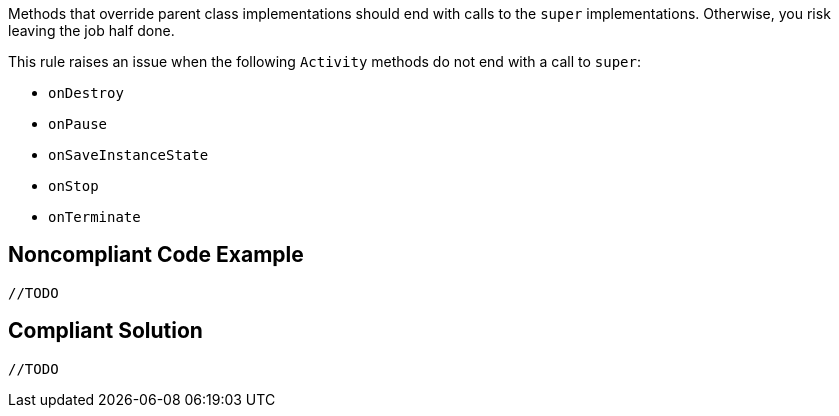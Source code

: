 Methods that override parent class implementations should end with calls to the ``++super++`` implementations. Otherwise, you risk leaving the job half done.


This rule raises an issue when the following ``++Activity++`` methods do not end with a call to ``++super++``:

* ``++onDestroy++``
* ``++onPause++``
* ``++onSaveInstanceState++``
* ``++onStop++``
* ``++onTerminate++``


== Noncompliant Code Example

[source,text]
----
//TODO
----


== Compliant Solution

----
//TODO
----

